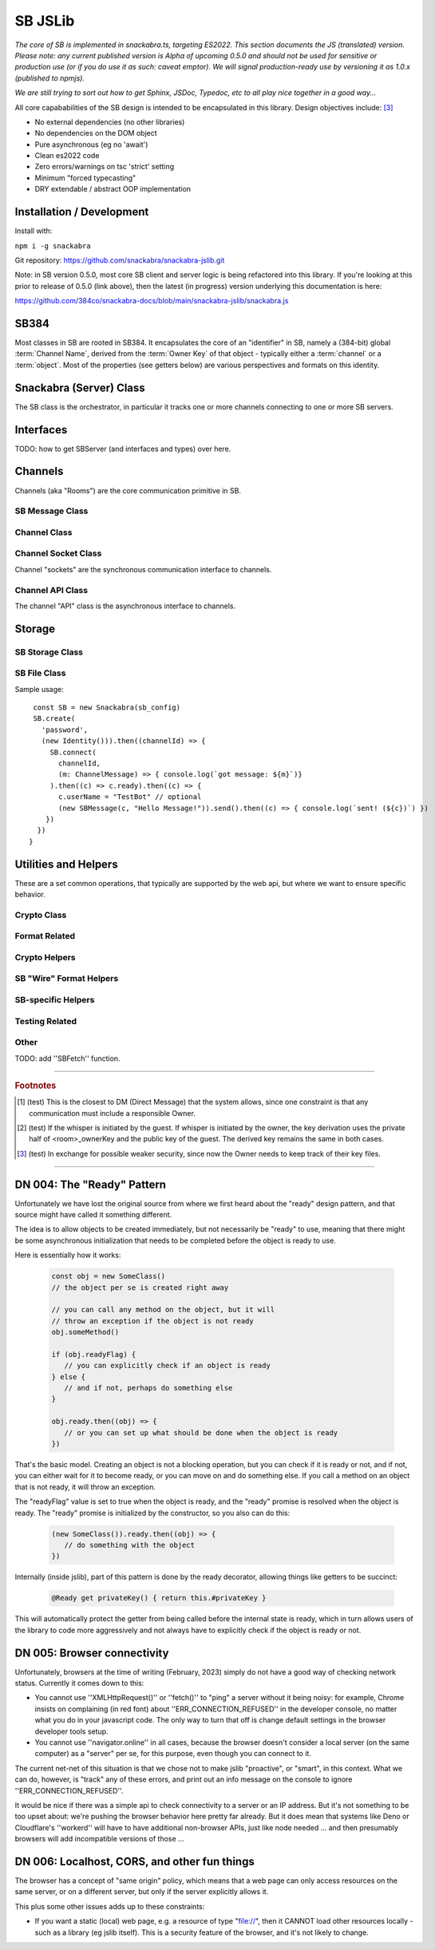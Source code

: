========
SB JSLib
========

*The core of SB is implemented in snackabra.ts, targeting ES2022.
This section documents the JS (translated) version. Please note:
any current published version is Alpha of upcoming 0.5.0 and should
not be used for sensitive or production use (or if you do use it as
such: caveat emptor). We will signal production-ready use by versioning
it as 1.0.x (published to npmjs).*

*We are still trying to sort out how to get Sphinx, JSDoc, Typedoc,
etc to all play nice together in a good way...*

All core capababilities of the SB design is intended to be encapsulated
in this library. Design objectives include: [3]_

* No external dependencies (no other libraries)
* No dependencies on the DOM object 
* Pure asynchronous (eg no 'await')
* Clean es2022 code
* Zero errors/warnings on tsc 'strict' setting
* Minimum "forced typecasting"
* DRY extendable / abstract OOP implementation

Installation / Development
--------------------------

Install with:

``npm i -g snackabra``

Git repository: https://github.com/snackabra/snackabra-jslib.git

Note: in SB version 0.5.0, most core SB client and server
logic is being refactored into this library. If you're looking
at this prior to release of 0.5.0 (link above), then the latest
(in progress) version underlying this documentation is here:

https://github.com/384co/snackabra-docs/blob/main/snackabra-jslib/snackabra.js


SB384
-----

Most classes in SB are rooted in SB384. It encapsulates the core of an 
"identifier" in SB, namely a (384-bit) global :term:`Channel Name`, derived
from the :term:`Owner Key` of that object - typically either a :term:`channel`
or a :term:`object`. Most of the properties (see getters below) are various
perspectives and formats on this identity.




.. js:autoclass:: SB384
   :members:


Snackabra (Server) Class
------------------------

.. _Snackabra:

The SB class is the orchestrator, in particular it tracks one or more channels
connecting to one or more SB servers.

.. js:autoclass:: Snackabra
   :members:


Interfaces
----------

TODO: how to get SBServer (and interfaces and types) over here.

.. js:class:: SBChannelHandle
   :members:


Channels
--------

Channels (aka "Rooms") are the core communication primitive in SB.

SB Message Class
================

.. _SBMessage:

.. js:autoclass:: SBMessage
   :members:

Channel Class
=============

.. js:autoclass:: Channel
   :members:

Channel Socket Class
====================

Channel "sockets" are the synchronous communication interface to channels.

.. js:autoclass:: ChannelSocket
   :members:

Channel API Class
=================

The channel "API" class is the asynchronous interface to channels.

.. js:autoclass:: ChannelApi
   :members:



Storage
-------

SB Storage Class
================

.. js:autoclass:: StorageApi
   :members:


SB File Class
=============

.. js:autoclass:: SBFile
   :members:


Sample usage:

::
   
   const SB = new Snackabra(sb_config)
   SB.create(
     'password',
     (new Identity())).then((channelId) => {
       SB.connect(
         channelId,
         (m: ChannelMessage) => { console.log(`got message: ${m}`)}
       ).then((c) => c.ready).then((c) => {
         c.userName = "TestBot" // optional
         (new SBMessage(c, "Hello Message!")).send().then((c) => { console.log(`sent! (${c})`) })
      })
    })
  }



Utilities and Helpers
---------------------

These are a set common operations, that typically are supported by the
web api, but where we want to ensure specific behavior.



Crypto Class
============

.. js:autoclass:: SBCrypto
   :members:



Format Related
==============

.. js:autofunction:: arrayBufferToBase64

.. js:autofunction:: base64ToArrayBuffer

.. js:autofunction:: encodeB64Url

.. js:autofunction:: decodeB64Url

.. js:autofunction:: str2ab

.. js:autofunction:: ab2str

.. js:autofunction:: cleanBase32mi


Crypto Helpers
==============



SB "Wire" Format Helpers
========================

.. js:autofunction:: assemblePayload

.. js:autofunction:: extractPayload



SB-specific Helpers
===================

.. js:autofunction:: jsonParseWrapper

.. js:autofunction:: partition


Testing Related
===============

.. js:autofunction:: compareBuffers


Other
=====

TODO: add ''SBFetch'' function.
              
                  
------------------

.. rubric:: Footnotes


.. [1] (test) This is the closest to DM (Direct Message) that the system
	   allows, since one constraint is that any communication must
	   include a responsible Owner.	   

.. [2] (test) If the whisper is initiated by the guest. If whisper is
	   initiated by the owner, the key derivation uses the private
	   half of <room>_ownerKey and the public key of the
	   guest. The derived key remains the same in both cases.

.. [3] (test) In exchange for possible weaker security, since now the
	   Owner needs to keep track of their key files.

------------------

.. _DN004:

DN 004: The "Ready" Pattern
---------------------------

Unfortunately we have lost the original source from where we first
heard about the "ready" design pattern, and that source might have
called it something different. 

The idea is to allow objects to be created immediately, but not
necessarily be "ready" to use, meaning that there might be some
asynchronous initialization that needs to be completed before the
object is ready to use.
   
Here is essentially how it works:

   .. code-block:: javascript

      const obj = new SomeClass()
      // the object per se is created right away

      // you can call any method on the object, but it will
      // throw an exception if the object is not ready    
      obj.someMethod()

      if (obj.readyFlag) {
         // you can explicitly check if an object is ready
      } else {
         // and if not, perhaps do something else
      }

      obj.ready.then((obj) => {
         // or you can set up what should be done when the object is ready
      })
      

That's the basic model. Creating an object is not a blocking operation,
but you can check if it is ready or not, and if not, you can either
wait for it to become ready, or you can move on and do something else.
If you call a method on an object that is not ready, it will throw an
exception.

The "readyFlag" value is set to true when the object is ready, and the
"ready" promise is resolved when the object is ready. The "ready"
promise is initialized by the constructor, so you also can do this:

   .. code-block:: javascript

      (new SomeClass()).ready.then((obj) => {
         // do something with the object
      })


Internally (inside jslib), part of this pattern is done by the
ready decorator, allowing things like getters to be succinct:

   .. code-block:: javascript

      @Ready get privateKey() { return this.#privateKey }


This will automatically protect the getter from being called before
the internal state is ready, which in turn allows users of the library
to code more aggressively and not always have to explicitly 
check if the object is ready or not.


.. _DN005:

DN 005: Browser connectivity
----------------------------

Unfortunately, browsers at the time of writing (February, 2023)
simply do not have a good way of checking network status. Currently
it comes down to this:

* You cannot use ''XMLHttpRequest()'' or ''fetch()'' to "ping"
  a server without it being noisy: for example, Chrome insists on
  complaining (in red font) about ''ERR_CONNECTION_REFUSED'' in the
  developer console, no matter what you do in your javascript code.
  The only way to turn that off is change default settings in the
  browser developer tools setup.

* You cannot use ''navigator.online'' in all cases, because the
  browser doesn't consider a local server (on the same computer)
  as a "server" per se, for this purpose, even though you can
  connect to it.

The current net-net of this situation is that we chose not to
make jslib "proactive", or "smart", in this context. What we
can do, however, is "track" any of these errors, and print out
an info message on the console to ignore ''ERR_CONNECTION_REFUSED''.

It would be nice if there was a simple api to check connectivity
to a server or an IP address. But it's not something to be too
upset about: we're pushing the browser behavior here pretty far
already. But it does mean that systems like Deno or Cloudflare's 
''workerd'' will have to have additional non-browser APIs, just
like node needed ... and then presumably browsers will add 
incompatible versions of those ...


DN 006: Localhost, CORS, and other fun things
---------------------------------------------

The browser has a concept of "same origin" policy, which means that
a web page can only access resources on the same server, or on a
different server, but only if the server explicitly allows it.

This plus some other issues adds up to these constraints:

*  If you want a static (local) web page, e.g. a resource of type
   "file://", then it CANNOT load other resources locally - such as 
   a library (eg jslib itself). This is a security feature of the
   browser, and it's not likely to change.

       
      
                  
      
